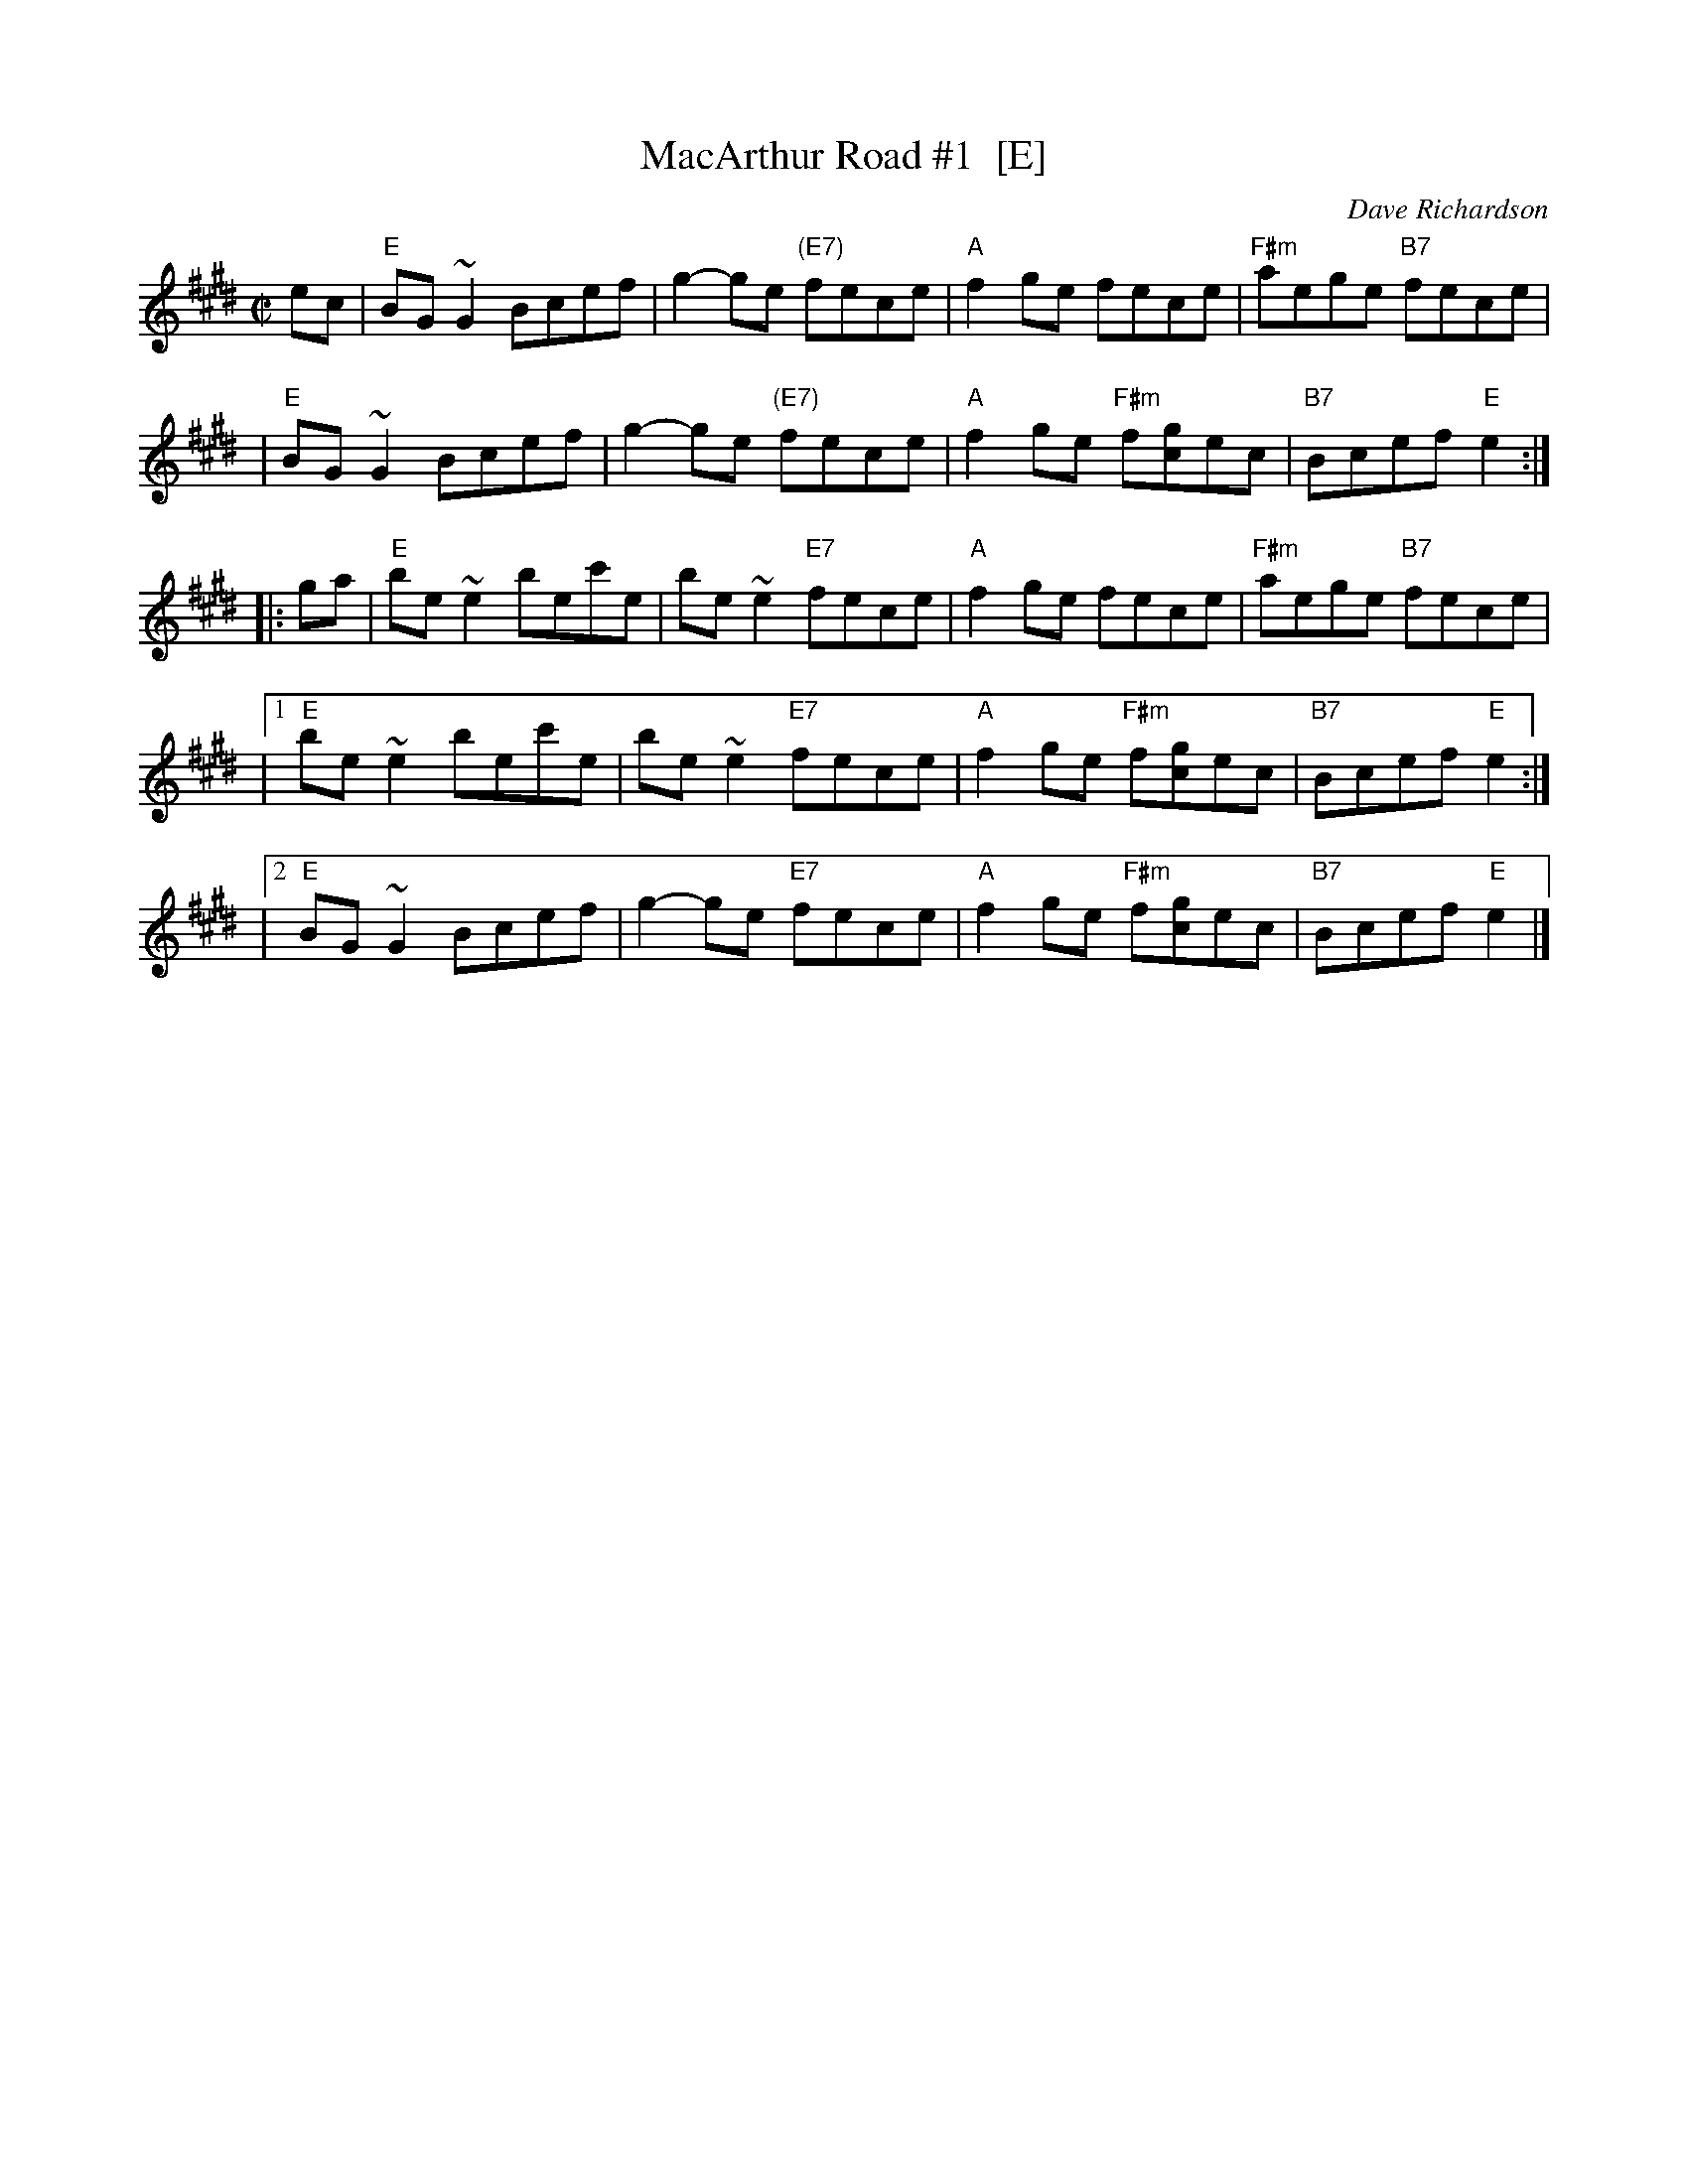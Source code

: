 X: 1
T: MacArthur Road #1  [E]
C: Dave Richardson
M: C|
L: 1/8
Z: John Chambers <jc:trillian.mit.edu> from handwritten MS (by Barbara McOwen?)
K: E
ec \
| "E"BG~G2 Bcef | g2-ge "(E7)"fece | "A"f2ge fece | "F#m"aege "B7"fece |
| "E"BG~G2 Bcef | g2-ge "(E7)"fece | "A"f2ge "F#m"f[gc]ec | "B7"Bcef "E"e2 :|
|: ga \
| "E"be~e2 bec'e | be~e2 "E7"fece | "A"f2ge fece | "F#m"aege "B7"fece |
|1 "E"be~e2 bec'e | be~e2 "E7"fece | "A"f2ge "F#m"f[gc]ec | "B7"Bcef "E"e2 :|
|2 "E"BG~G2 Bcef | g2-ge "E7"fece | "A"f2ge "F#m"f[gc]ec | "B7"Bcef "E"e2 |]
